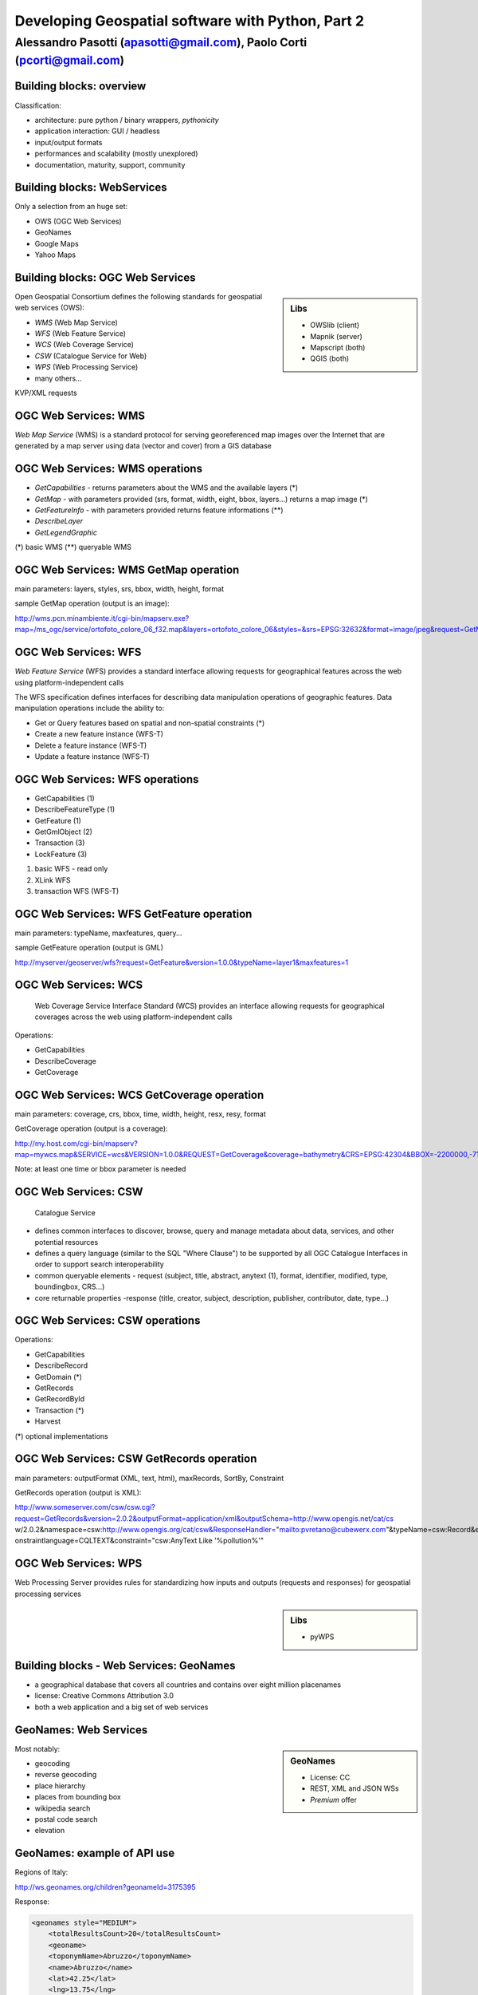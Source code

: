 .. title:: Developing Geospatial software with Python
.. footer:: GFOSS Day, Foligno - 18/19 November 2010

==================================================
Developing Geospatial software with Python, Part 2
==================================================

-----------------------------------------------------------------------
Alessandro Pasotti (apasotti@gmail.com), Paolo Corti (pcorti@gmail.com)
-----------------------------------------------------------------------

Building blocks: overview
=========================


.. graph:: images/lib_schema.png

	digraph g {

		node [shape=box]
		subgraph cluster_libs {
			label="Libraries"
			style=filled
			color=lightgrey
			node [style=filled,color=white]
			owslib [label="OWSlib"]
			mapscript [label="MapScript"]
			geopy [label="GeoPy"]
			qgis [label="QGIS"]
            grass [label="GRASS"]
            mapnik [label="Mapnik"]
		}

		subgraph cluster_formats {
			label="Data providers"
			color = "grey"
			shapefile [label="Vector (OGR)"]
			ows [label="OGC WS"]
			postgis [label="PostGIS"]
			prop_ws [label="WS (Google & C.)"]
			raster [label="Raster"]
		}



		// input
		edge [color=red, label ="in", fontsize=9]
		prop_ws -> geopy
		ows -> owslib
		ows -> mapscript        
		ows -> qgis
		shapefile -> qgis
		shapefile -> mapscript
        shapefile -> grass
        ows -> grass
        postgis -> grass
        postgis -> mapscript
        postgis -> qgis
        
		// output
		edge [color=blue, label="out"]
		qgis -> shapefile
		qgis -> postgis
		qgis -> ows
		qgis -> raster
		mapscript -> shapefile
		mapscript -> raster
        mapscript -> postgis
        mapscript -> ows
    
        grass -> raster
        grass -> shapefile
        grass -> postgis
        grass -> raster

        mapnik -> ows
        mapnik -> raster
        
		
	}

      
Classification:

.. class:: incremental

* architecture: pure python / binary wrappers, *pythonicity*
* application interaction: GUI / headless
* input/output formats
* performances and scalability (mostly unexplored)
* documentation, maturity, support, community


Building blocks: WebServices
============================

Only a selection from an huge set:

.. class:: incremental

* OWS (OGC Web Services)
* GeoNames
* Google Maps
* Yahoo Maps

Building blocks: OGC Web Services
=================================

.. sidebar:: Libs

	* OWSlib (client)
	* Mapnik (server)
	* Mapscript (both)
	* QGIS (both)



Open Geospatial Consortium defines the following standards for geospatial web services (OWS):

.. class:: incremental

* *WMS* (Web Map Service)
* *WFS* (Web Feature Service)
* *WCS* (Web Coverage Service)
* *CSW* (Catalogue Service for Web)
* *WPS* (Web Processing Service)
* many others...

KVP/XML requests

OGC Web Services: WMS
=====================

*Web Map Service* (WMS) is a standard protocol for serving georeferenced map images over the Internet that are generated by a map server using data (vector and cover) from a GIS database


.. graph :: images/wms.png

       digraph g {
                rankdir="LR"

                edge [fontcolor=red fontsize=9]
                node [shape=box style="rounded"]

                wmsc [label="WMS-client"]
                wmsc2 [label="WMS-client"]
                wmss [label="WMS-server" shape=box style=""]

                wmsc -> wmss [label="GetMap request"]
                wmss -> wmsc2 [label="image response"]

        }

OGC Web Services: WMS operations
================================

* *GetCapabilities* - returns parameters about the WMS and the available layers (*)
* *GetMap* - with parameters provided (srs, format, width, eight, bbox, layers...) returns a map image (*)
* *GetFeatureInfo* - with parameters provided returns feature informations (**)
* *DescribeLayer*
* *GetLegendGraphic*

(*) basic WMS
(**) queryable WMS

OGC Web Services: WMS GetMap operation
======================================


.. image:: images/duomo.jpg
	:align: right

main parameters: layers, styles, srs, bbox, width, height, format

sample GetMap operation (output is an image):

`<http://wms.pcn.minambiente.it/cgi-bin/mapserv.exe?map=/ms_ogc/service/ortofoto_colore_06_f32.map&layers=ortofoto_colore_06&styles=&srs=EPSG:32632&format=image/jpeg&request=GetMap&bgcolor=0xFFFFFF&height=300&width=300&version=1.1.1&bbox=514832,5034338,515032,5034548&exceptions=application/vnd.ogc.se_xml&transparent=FALSE>`_

OGC Web Services: WFS
=====================

*Web Feature Service* (WFS) provides a standard interface allowing requests for geographical features across the web using platform-independent calls

The WFS specification defines interfaces for describing data manipulation operations of geographic features. Data manipulation operations include the ability to:

.. class:: incremental

* Get or Query features based on spatial and non-spatial constraints (*)
* Create a new feature instance (WFS-T)
* Delete a feature instance (WFS-T)
* Update a feature instance (WFS-T)

OGC Web Services: WFS operations
================================

.. class:: incremental

* GetCapabilities (1)
* DescribeFeatureType (1)
* GetFeature (1)
* GetGmlObject (2)
* Transaction (3)
* LockFeature (3)

(1) basic WFS - read only
(2) XLink WFS
(3) transaction WFS (WFS-T)

OGC Web Services: WFS GetFeature operation
==========================================

main parameters: typeName, maxfeatures, query...

sample GetFeature operation (output is GML)

http://myserver/geoserver/wfs?request=GetFeature&version=1.0.0&typeName=layer1&maxfeatures=1

OGC Web Services: WCS
=====================

	Web Coverage Service Interface Standard (WCS) provides an interface allowing requests for geographical coverages across the web using platform-independent calls

.. class:: incremental

Operations:

* GetCapabilities
* DescribeCoverage
* GetCoverage

OGC Web Services: WCS GetCoverage operation
===========================================

main parameters: coverage, crs, bbox, time, width, height, resx, resy, format

GetCoverage operation (output is a coverage):

http://my.host.com/cgi-bin/mapserv?map=mywcs.map&SERVICE=wcs&VERSION=1.0.0&REQUEST=GetCoverage&coverage=bathymetry&CRS=EPSG:42304&BBOX=-2200000,-712631,3072800,3840000&WIDTH=3199&HEIGHT=2833&FORMAT=GTiff

Note: at least one time or bbox parameter is needed

OGC Web Services: CSW
=====================

	Catalogue Service

.. class:: incremental


* defines common interfaces to discover, browse, query and manage metadata about data, services, and other potential resources
* defines a query language (similar to the SQL "Where Clause") to be supported by all OGC Catalogue Interfaces in order to support search interoperability
* common queryable elements - request (subject, title, abstract, anytext (1), format, identifier, modified, type, boundingbox, CRS...)
* core returnable properties -response (title, creator, subject, description, publisher, contributor, date, type...)




OGC Web Services: CSW operations
================================

Operations:

.. class:: incremental

* GetCapabilities
* DescribeRecord
* GetDomain (*)
* GetRecords
* GetRecordById
* Transaction (*)
* Harvest

(*) optional implementations

OGC Web Services: CSW GetRecords operation
===========================================

main parameters: outputFormat (XML, text, html), maxRecords, SortBy, Constraint

GetRecords operation (output is XML):

http://www.someserver.com/csw/csw.cgi?request=GetRecords&version=2.0.2&outputFormat=application/xml&outputSchema=http://www.opengis.net/cat/cs
w/2.0.2&namespace=csw:http://www.opengis.org/cat/csw&ResponseHandler="mailto:pvretano@cubewerx.com"&typeName=csw:Record&elementSetName=brief&c
onstraintlanguage=CQLTEXT&constraint="csw:AnyText Like '%pollution%'"

OGC Web Services: WPS
=====================

Web Processing Server provides rules for standardizing how inputs and outputs (requests and responses) for geospatial processing services

.. sidebar:: Libs

	* pyWPS


Building blocks - Web Services: GeoNames
========================================

* a geographical database that covers all countries and contains over eight million placenames
* license: Creative Commons Attribution 3.0
* both a web application and a big set of web services

GeoNames: Web Services
======================

.. sidebar :: GeoNames
    
    * License: CC
    * REST, XML and JSON WSs
    * *Premium* offer

Most notably:

.. class:: incremental

* geocoding
* reverse geocoding
* place hierarchy
* places from bounding box
* wikipedia search
* postal code search
* elevation

GeoNames: example of API use
============================

Regions of Italy:

http://ws.geonames.org/children?geonameId=3175395

Response:

.. sourcecode:: xml

    <geonames style="MEDIUM">
        <totalResultsCount>20</totalResultsCount>
        <geoname>
        <toponymName>Abruzzo</toponymName>
        <name>Abruzzo</name>
        <lat>42.25</lat>
        <lng>13.75</lng>
        ...

Building blocks - Web Services: Google Maps
===========================================

* google map embedding (javascript API)
* google map webservices
    * geocoding (and reverse geocoding)
    * directions
    * elevations
    * places

Google Maps: example of API use
===============================

A geocoding request example:

http://maps.googleapis.com/maps/api/geocode/xml?address=123+via+Oberdan+Foligno,+Italy&sensor=true

Response:


.. sourcecode:: xml

    <GeocodeResponse>
    <status>OK</status>
    <result>
    <type>street_address</type>
    <formatted_address>
    Via Guglielmo Oberdan, 123, 06034 Foligno Perugia, Italy
    </formatted_address>
    ...

Building blocks: QGIS
=====================

.. image:: images/qgis_logo.png
	:scale: 20%
	:align: right

QGIS (Quantum GIS) is a *C++ Qt* cross-platform GIS desktop application with vector editing
capabilities and python scripting support.


.. class:: incremental

* python plugins (lot of)
* *standalone* python applications (headless or GUI)
* OGC WMS headless server


QGIS: standalone headless
=========================

	Loading a vector layer

.. sourcecode:: python

	>>> # Application init
	>>> from qgis.gui import *
	>>> from qgis.core import *
	>>> QgsApplication.setPrefixPath("/usr", True)
	>>> QgsApplication.initQgis()
	>>> vlayer = QgsVectorLayer("regioni.shp", "regioni", "ogr")
	>>> vlayer.isValid()
	True
	>>> # Add layer to registry
        >>> QgsMapLayerRegistry.instance().addMapLayer(vlayer)
        <qgis.core.QgsVectorLayer object at 0x13be270>



QGIS: standalone (render)
=========================

	Rendering

.. sourcecode:: python

	>>> # GUI setup
	>>> from PyQt4.QtGui import *
	>>> from PyQt4.QtCore import *
	>>> img = QImage(QSize(800,600), QImage.Format_ARGB32_Premultiplied)
	>>> p = QPainter()
	>>> p.begin(img)
	True
	>>> p.setRenderHint(QPainter.Antialiasing)
	>>> render = QgsMapRenderer()
	>>> lst = [ vlayer.getLayerID() ]
	>>> render.setLayerSet(lst)
	>>> rect = QgsRectangle(render.fullExtent())
	>>> rect.scale(1.1)
	>>> render.setExtent(rect)
	>>> render.setOutputSize(img.size(), img.logicalDpiX())
	>>> render.render(p)
	>>> p.end()
	True
	>>> img.save("render.png","png")
	True


QGIS: result
============

.. image:: images/render.png
	:scale: 80%


QGIS: standalone GUI
========================

.. sidebar:: Requires

	* *pyQt4*
	* *QtDesigner* (recommended)
	* GUI programming skills

.. graph:: images/qgis_qui_programming.png

	digraph g {
		node [shape=box style=rounded]

		"GUI design w. QtDesigner" -> "Connect GUI events w. python code"
	}



QGIS standalone GUI less is more
================================
	Minimal example: shapefile viewer

.. sourcecode:: python

	>>> from PyQt4 import QtGui, QtCore
	>>> import sys, os
	>>> from qgis import core, gui
	>>> # QGIS application init
	>>> core.QgsApplication.setPrefixPath('/usr', True)
	>>> core.QgsApplication.initQgis()
	>>> app = QtGui.QApplication(sys.argv)
        >>> # Layer loading and canvas init
	>>> l = core.QgsVectorLayer(sys.argv[1], os.path.basename(sys.argv[1]), 'ogr')
	>>> l.isValid()
	True
	>>> canvas = gui.QgsMapCanvas()
	>>> canvas.resize(800,600)
	>>> core.QgsMapLayerRegistry.instance().addMapLayer(l)
	>>> canvas.setExtent(l.extent())
	>>> cl = gui.QgsMapCanvasLayer(l)
	>>> canvas.setLayerSet([ cl ])
	>>> canvas.show()
	>>> retval = app.exec_()
	>>> core.QgsApplication.exitQgis()
	>>> sys.exit(retval)




QGIS: plugins
=============

	Powerful extensions to QGIS! Download from http://pyqgis.org

* start from a barebone plugin or use the `Plugin builder <http://www.dimitrisk.gr/qgis/creator/>`_
* create a GUI with *QtDesigner*
* connect GUI events with QGIS code
* control QGIS application from python code
* see: QGIS APIs http://qgis.org/api/


Geopy
==========================

    Geopy (`<http://code.google.com/p/geopy/>`_) provides an interface to external **geocoding** and **reverse geocoding**  *webservices*


Providers:

* Google Maps
* Yahoo! Maps
* Windows Local Live (Virtual Earth)
* geocoder.us
* GeoNames
* MediaWiki pages (with the GIS extension)
* Semantic MediaWiki pages


Geopy: installation and usage
==============================


.. sourcecode:: bash

    $ sudo easy_install geopy


.. sourcecode:: python

    >>> from geopy import geocoders
    >>> g = geocoders.Google()
    >>> g.geocode('via anelli 12, milano')
    (u'Via Luigi Anelli, 12, 20122 Milan, Italy', (45.452325000000002, 9.1927447999999998))
    >>> g.geocode('otherworld')
    GQueryError: No corresponding geographic location could be found for the specified location, possibly because the address is relatively new, or because it may be incorrect.


Geopy: risultati multipli
=========================

.. sourcecode:: python

    >>> g.geocode('xyz')
    ValueError: Didn't find exactly one placemark! (Found 6.)
    >>> for l in g.geocode('xyz', exactly_one=False):
    ...     l
    ...
    (u'S Xyz Rd, Pickford, MI 49774, USA', (46.118099999999998, -84.321274599999995))
    (u'XYZ Liquor, 295 US Highway 17 S, Bartow, FL 33830, USA', (27.895257999999998, -81.828790999999995))
    (u'XYZ Restaurant, 80 Seawall Rd, Southwest Harbor, ME 04679-4024, USA', (44.269646999999999, -68.322371000000004))
    (u'XYZ Trading, 7018 Harwin Dr, Houston, TX 77036-2114, USA', (29.718654999999998, -95.507260000000002))
    (u'Xyz Exterminating, PO Box 1643, Grand Island, NE 68802-1643, USA', (40.93, -98.340000000000003))
    (u'\uff38\uff39\uff3a\u6c34\u6ca2', (39.156194399999997, 141.1596222))


Geopy: reverse
==============

    **svn** version required for reverse functions

.. sourcecode:: bash

    $ svn checkout http://geopy.googlecode.com/svn/branches/reverse-geocode geopy
    $ cd geopy/
    $ sudo python setup.py install


.. sourcecode:: python

    >>> (loc, point) = g.geocode('via anelli 1, milano')
    >>> point
    (45.453902599999999, 9.1930519000000004)
    >>> g.reverse(point)
    (u'Via Luigi Anelli, 1, 20122 Milan, Italy',
    (45.453902599999999, 9.1930519000000004))


OWSLib
======

    OWSLib Makes WxS Suck Less.
    A library to consume OGC(TM) web services.

.. sidebar:: Depends on

    * lxml


=============== ==================================
Standard        Version(s)
=============== ==================================
OGC WMS         1.1.1
OGC WFS         1.0.0, 1.1.0
OGC WCS         1.0.0, 1.1.0
OGC WMC         1.1.0
OGC SOS         1.0.0 (not complete)
OGC CSW         2.0.2
OGC Filter      1.1.0
OGC OWS Common  1.0.0, 1.1.0, 2.0
NASA DIF        9.7
FGDC CSDGM      1998
ISO 19139       2003/2007
Dublin Core     1.1
=============== ==================================


OWSLib: installation and usage
==============================

.. sourcecode:: bash

    $ sudo easy_install OWSLib


.. sourcecode:: python

    >>> from owslib.wms import WebMapService
    >>> wms = WebMapService('http://wms.pcn.minambiente.it/cgi-bin/mapserv.exe?map=/ms_ogc/service/ortofoto_colore_06_f32.map', version='1.1.1')
    >>> list(wms.contents)
    ['ortofoto_colore_06', 'watermark']
    >>> wms.contents['ortofoto_colore_06']
    >>> wms['ortofoto_colore_06'].boundingBox
    (298457.0, 3914540.0, 1327000.0, 5239710.0, 'EPSG:32632')
    >>> wms['ortofoto_colore_06'].boundingBoxWGS84
    (6.3349900000000003,
    35.034300000000002,
    19.840800000000002,
    47.310899999999997)



OWSLib: usage
============================


.. sourcecode:: python

    >>> wms.getOperationByName('GetMap').formatOptions
    ['image/png',
    'image/gif',
    'image/png; mode=24bit',
    'image/jpeg',
    'image/wbmp',
    'image/tiff',
    'image/svg+xml']
    >>> img = wms.getmap( layers= ['ortofoto_colore_06'],  bbox = (514832, 5034338, 515032, 5034548), srs = 'EPSG:32632', size=(300, 300), format = 'image/jpeg')
    >>> img.geturl()
    'http://wms.pcn.minambiente.it/cgi-bin/mapserv.exe?map= ...'
    >>> outfile = open('duomo.jpg', 'wb')
    >>> outfile.write(img.read())
    >>> outfile.close()



OWSLib: result
=================

    .. image:: images/duomo.jpg



Mapnik
======

    Mapnik is a *C++* Toolkit for developing mapping applications. 
    Above all Mapnik is about making beautiful maps. Suitable for both server and desktop.


.. image:: images/mapnik-logo.png
    :align: right

.. sidebar:: Pros & Cons
        
    * Nice *utils* programs
    * Rendering engine for OSM
    * Itegrated WMS server
    * Lack of documentation  
    * XML configuration for styles
    * No SLD support
    

Installation

.. sourcecode:: bash

    $ sudo apt-get install libmapnik0.7 mapnik-utils python-mapnik

Installation from source is a nightmare: lot of dependencies

Mapnik: python map
==================

.. sourcecode:: python

    import mapnik
    m = mapnik.Map(300,300,"+proj=latlong +datum=WGS84")
    m.background = mapnik.Color('steelblue')
    s = mapnik.Style()
    r = mapnik.Rule()
    r.symbols.append(mapnik.PolygonSymbolizer(mapnik.Color('#f2eff9')))
    r.symbols.append(mapnik.LineSymbolizer(mapnik.Color('rgb(50%,50%,50%)'),0.1))
    s.rules.append(r)
    # Make PIEDMONT red
    r = mapnik.Rule()
    r.filter = mapnik.Filter("[regione] = 'PIEMONTE'")
    r.symbols.append(mapnik.PolygonSymbolizer(mapnik.Color('#ff0000')))
    s.rules.append(r)
    m.append_style('My Style',s)
    lyr = mapnik.Layer('world',"+proj=latlong +datum=WGS84")
    lyr.datasource = mapnik.Shapefile(file = '../data/regioni')
    lyr.styles.append('My Style')
    m.layers.append(lyr)
    m.zoom_to_box(lyr.envelope())
    mapnik.render_to_file(m, '../images/regioni_mapnik.png', 'png256')
        


Mapnik: layer inspection
========================

    Can be useful for dynamic rules building

.. sourcecode:: python

    # .. continues from previous example
    >>> feature = lyr.datasource.all_features()[0]
    >>> for p in feature.attributes:
    ...    p
    ('boundingbo', u'')
    ('cod_reg', 1)
    ('cod_rip1', 11)
    ('cod_rip2', 21)
    ('gid', 1)
    ('objectid', 1)
    ('regione', u'PIEMONTE')
    ('shape_area', 25388746287.599998)
    ('shape_len', 1334295.0100499999)

Mapnik: XML mapfile
===================

.. sourcecode:: xml

    <?xml version="1.0" encoding="utf-8"?>
    <!DOCTYPE Map>
    <Map bgcolor="steelblue" srs="+proj=latlong +datum=WGS84">

      <Style name="My Style">
        <Rule>
          <PolygonSymbolizer>
            <CssParameter name="fill">#f2eff9</CssParameter>
          </PolygonSymbolizer>
          <LineSymbolizer>
            <CssParameter name="stroke">rgb(50%,50%,50%)</CssParameter>
            <CssParameter name="stroke-width">0.1</CssParameter>
          </LineSymbolizer>
        </Rule>
        <Rule>
            <Filter>[regione] = 'PIEMONTE'</Filter>
          <PolygonSymbolizer>
            <CssParameter name="fill">#ff0000</CssParameter>
          </PolygonSymbolizer>
        </Rule>
      </Style>

      <Layer name="regioni" srs="+proj=latlong +datum=WGS84">
        <StyleName>My Style</StyleName>
        <Datasource>
          <Parameter name="type">shape</Parameter>
          <Parameter name="file">../data/regioni</Parameter>
        </Datasource>
      </Layer>

    </Map>    


Mapnik: result
==============

.. image:: images/regioni_mapnik.png



Mapscript
=========
	Python bindings to **UMN MapServer** (*C*)

* complete bindings: full access to MapServer power
* not very *pythonic*
* http://mapserver.org/mapscript/

Installation:

.. sourcecode:: bash

	$ sudo apt-get install python-mapscript

Mapscript: usage
================

.. sidebar:: Hate

	I hate mapfiles ;)

.. sourcecode:: python

	import mapscript
	map = mapscript.mapObj(  )
	map.name = 'Test Map'
	map.setSize(300, 300)
	map.setExtent(-180.0,-90.0,180.0,90.0)
	map.imagecolor.setRGB(80, 180, 80)
	map.units = mapscript.MS_DD
	layer = mapscript.layerObj(map)
	layer.name = "regioni"
	layer.type = mapscript.MS_LAYER_POLYGON
	layer.status = mapscript.MS_DEFAULT
	layer.data =  'data/regioni'
	lass1 = mapscript.classObj(layer)
	class1.name = "Regioni"
	style = mapscript.styleObj(class1)
	style.outlinecolor.setRGB(100, 100, 100)
	style.color.setRGB(200, 200, 200)
	extent = layer.getExtent()
	map.setExtent(extent.minx, extent.miny, extent.maxx, extent.maxy)
	mapimage = map.draw()
	mapimage.save('images/mapscript_map.png')


MapScript: result
=================

.. image:: images/mapscript_map.png

pyWPS
=====


GRASS
=====
    Powerful **raster** GIS analysis (mixed: *C*, *Python* etc.)

* GRASS Python scripting library
* GRASS ctypes bindings (low level GRASS library calls)

.. image :: images/grasslogo_vector_small.png
    :align: right

* lot of environment requirements
* difficult to configure for an headless use


GRASS: scripting
================

Environment setup

.. sourcecode:: python

    import sys, os

    GISBASE = '/usr/lib/grass64/'
    wd = os.path.dirname(os.path.realpath(__file__))

    # Setup environment
    sys.path.append( GISBASE + 'etc/python/' )
    os.environ['GISBASE'] = GISBASE
    os.environ['GISRC'] = '/home/' + os.environ['USER'] + '/.grassrc6'
    os.environ['PATH'] = os.environ['PATH'] + ':' + GISBASE + 'scripts/'
    os.environ['PATH'] = os.environ['PATH'] + ':' + GISBASE + 'bin/'
    os.environ['LD_LIBRARY_PATH'] = GISBASE + 'lib/'
    os.environ['GIS_LOCK'] = "%s" % os.getpid()

    import grass.script as grass

GRASS: scripting (2)
====================

Running commands

.. sourcecode:: python

    print grass.run_command('g.version', flags = 'r')
    print grass.run_command('v.in.ogr', flags = 'l', dsn = wd + '/../data/regioni.shp')
    print grass.run_command('v.in.ogr', flags='c', layer = 'regioni', location = 'regioni', output = 'regioni',  dsn = wd + '/../data/regioni.shp')
    # Set region resolution
    print grass.run_command('g.mapset', mapset='PERMANENT', location='regioni')
    print grass.run_command('g.region', res = 0.02)
    print grass.run_command('g.list',  type = 'vect')
    print grass.run_command('v.to.rast', input='regioni', output='regioni', column='cod_reg')
    print grass.run_command('r.out.png', input='regioni', output= wd + '/../images/regioni_grass.png')


GRASS: result
=============

.. image:a images/regioni_grass.png
    :scale: 50%


GRASS: ctypes
=============

.. sourcecode:: bash

    $ export LD_LIBRARY_PATH='/usr/lib/grass64/lib/'

.. class:: handout

    Ctypes reads LD_LIBRARY_PATH at python interpreter startup: non way to set this from the script.

.. sourcecode:: python

    from ctypes import *
    cgrass = CDLL("libgrass_gis.so")
    cgrass.G__gisinit()



Links
==========

* QGIS
	* http://www.qgis.org/wiki/Python_Bindings
	* http://www.qgis.org/pyqgis-cookbook/
	* http://desktopgisbook.com/Creating_a_Standalone_GIS_Application_1
	* http://www.dimitrisk.gr/qgis/creator/

* GRASS
    * http://grass.osgeo.org/programming6/pythonlib.html
    * http://grass.osgeo.org/grass64/manuals/html64_user/index.html

* Mapnik
    * http://mapnik.org
    * http://code.google.com/p/mapnik-utils/
